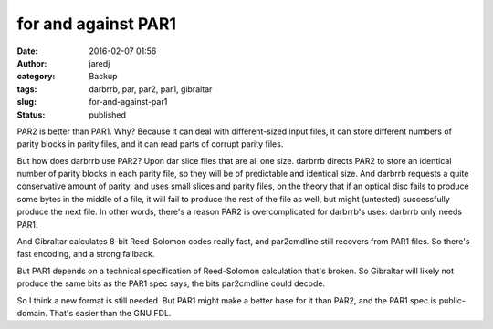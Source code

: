 for and against PAR1
####################
:date: 2016-02-07 01:56
:author: jaredj
:category: Backup
:tags: darbrrb, par, par2, par1, gibraltar
:slug: for-and-against-par1
:status: published

PAR2 is better than PAR1. Why? Because it can deal with different-sized
input files, it can store different numbers of parity blocks in parity
files, and it can read parts of corrupt parity files.

But how does darbrrb use PAR2? Upon dar slice files that are all one
size. darbrrb directs PAR2 to store an identical number of parity blocks
in each parity file, so they will be of predictable and identical size.
And darbrrb requests a quite conservative amount of parity, and uses
small slices and parity files, on the theory that if an optical disc
fails to produce some bytes in the middle of a file, it will fail to
produce the rest of the file as well, but might (untested) successfully
produce the next file. In other words, there's a reason PAR2 is
overcomplicated for darbrrb's uses: darbrrb only needs PAR1.

And Gibraltar calculates 8-bit Reed-Solomon codes really fast, and
par2cmdline still recovers from PAR1 files. So there's fast encoding,
and a strong fallback.

But PAR1 depends on a technical specification of Reed-Solomon
calculation that's broken. So Gibraltar will likely not produce the same
bits as the PAR1 spec says, the bits par2cmdline could decode.

So I think a new format is still needed. But PAR1 might make a better
base for it than PAR2, and the PAR1 spec is public-domain. That's easier
than the GNU FDL.
